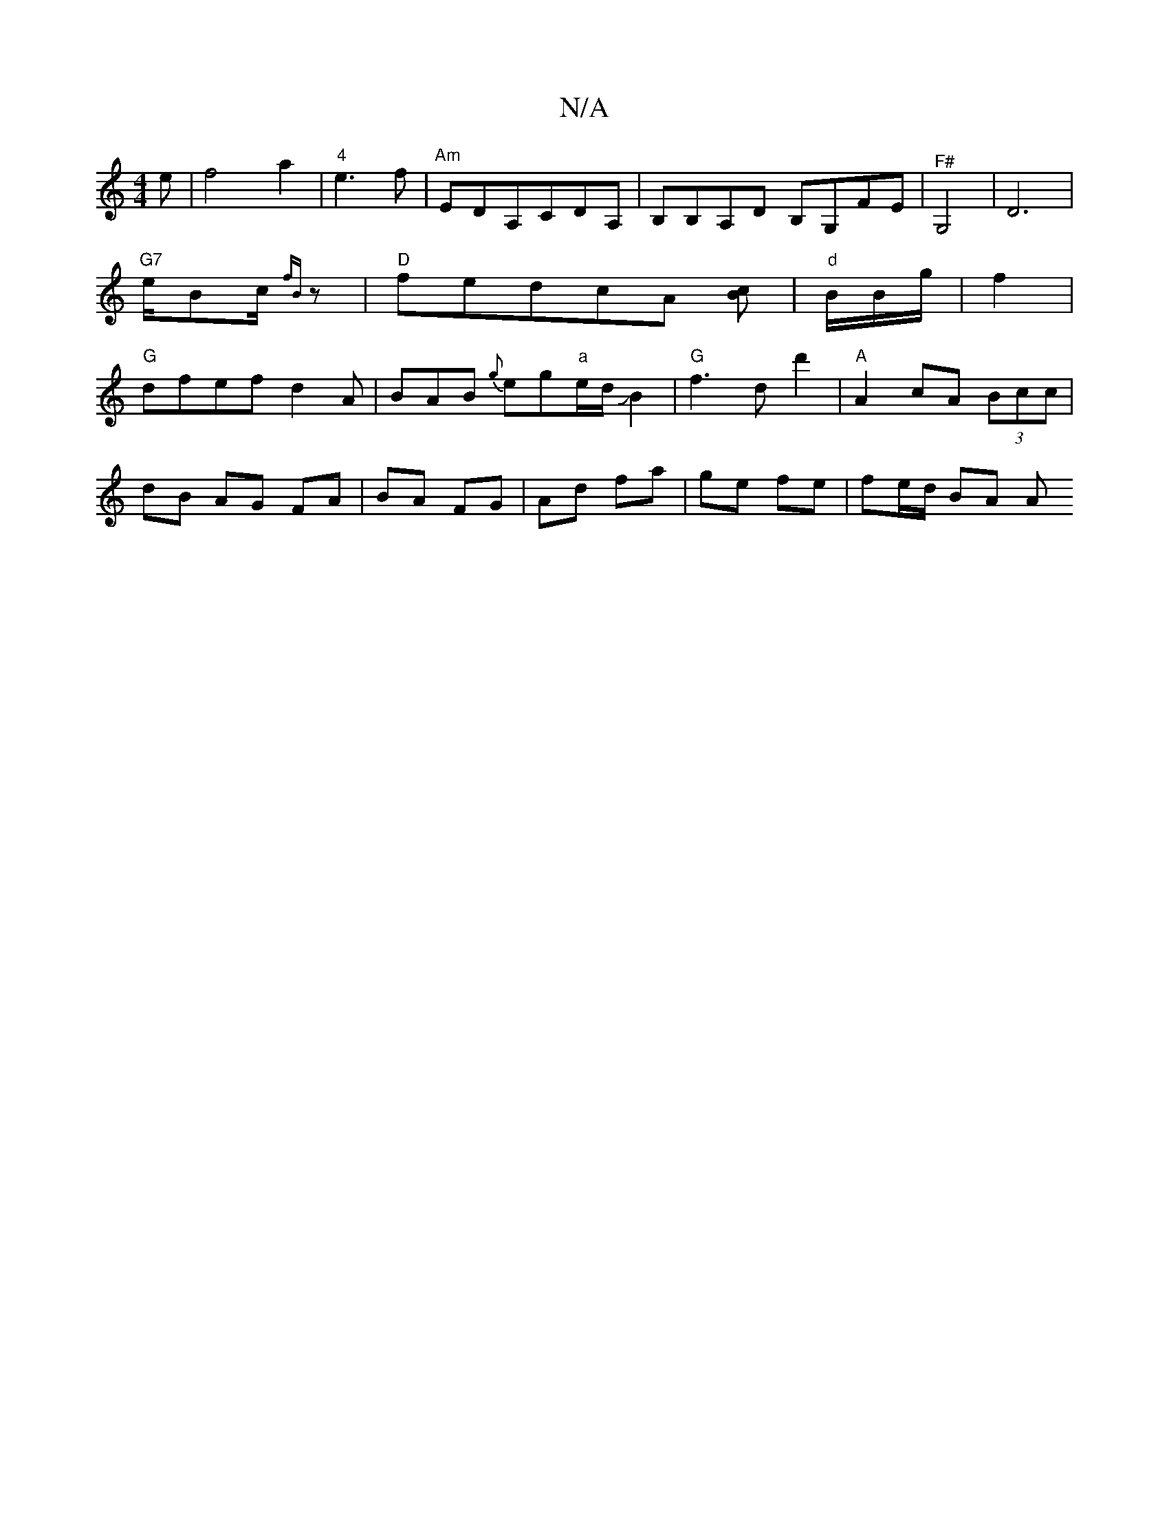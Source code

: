 X:1
T:N/A
M:4/4
R:N/A
K:Cmajor
e|f4 a2|"4"e3f|"Am" EDA,CDA,|B,B,A,D B,G,FE|"^F#"G,4-|D6|"G7"e/2Bc/2{fB}z |"D"fedcA [Bc] |"d"B/2B/g/|f2|"G" dfefd2A|BAB {g}eg"a"e/d/JB2|"G"f3d d'2|"A"A2 cA (3Bcc|
dB AG FA|BA FG|Ad fa|ge fe|fe/d/ BA A